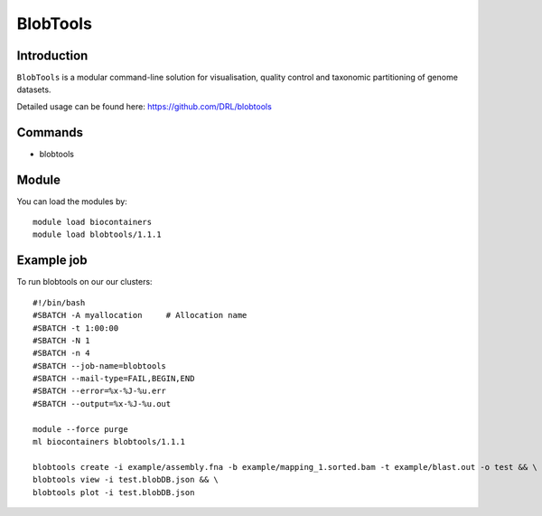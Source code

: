 .. _backbone-label:  

BlobTools
============================== 

Introduction
~~~~~~~
``BlobTools`` is a modular command-line solution for visualisation, quality control and taxonomic partitioning of genome datasets.

Detailed usage can be found here: https://github.com/DRL/blobtools


Commands
~~~~~~
- blobtools 

Module
~~~~~~~
You can load the modules by::

    module load biocontainers
    module load blobtools/1.1.1

Example job
~~~~~~
To run blobtools on our our clusters::

    #!/bin/bash
    #SBATCH -A myallocation     # Allocation name 
    #SBATCH -t 1:00:00
    #SBATCH -N 1
    #SBATCH -n 4
    #SBATCH --job-name=blobtools
    #SBATCH --mail-type=FAIL,BEGIN,END
    #SBATCH --error=%x-%J-%u.err
    #SBATCH --output=%x-%J-%u.out

    module --force purge
    ml biocontainers blobtools/1.1.1
    
    blobtools create -i example/assembly.fna -b example/mapping_1.sorted.bam -t example/blast.out -o test && \
    blobtools view -i test.blobDB.json && \
    blobtools plot -i test.blobDB.json
